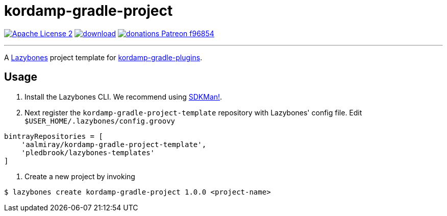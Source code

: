 = kordamp-gradle-project
:linkattrs:
:project-name: kordamp-gradle-project-template
:project-version: 1.0.0

image:https://img.shields.io/badge/license-ASF2-blue.svg?logo=apache["Apache License 2", link="http://www.apache.org/licenses/LICENSE-2.0.txt"]
image:https://api.bintray.com/packages/aalmiray/kordamp/{project-name}/images/download.svg[link="https://bintray.com/aalmiray/kordamp/{project-name}/_latestVersion"]
image:https://img.shields.io/badge/donations-Patreon-f96854.svg?logo=patreon[link="https://www.patreon.com/user?u=6609318"]

---

A link:https://github.com/pledbrook/lazybones/[Lazybones] project template for link:https://github.com/aalmiray/kordamp-gradle-plugins[kordamp-gradle-plugins].

== Usage

. Install the Lazybones CLI. We recommend using link:https://sdkman.io/[SDKMan!].
. Next register the `{project-name}` repository with Lazybones' config file. Edit `$USER_HOME/.lazybones/config.groovy`

[source]
[subs="attributes"]
----
bintrayRepositories = [
    'aalmiray/{project-name}',
    'pledbrook/lazybones-templates'
]
----

. Create a new project by invoking

[source]
[subs="attributes"]
----
$ lazybones create kordamp-gradle-project {project-version} &lt;project-name&gt;
----
